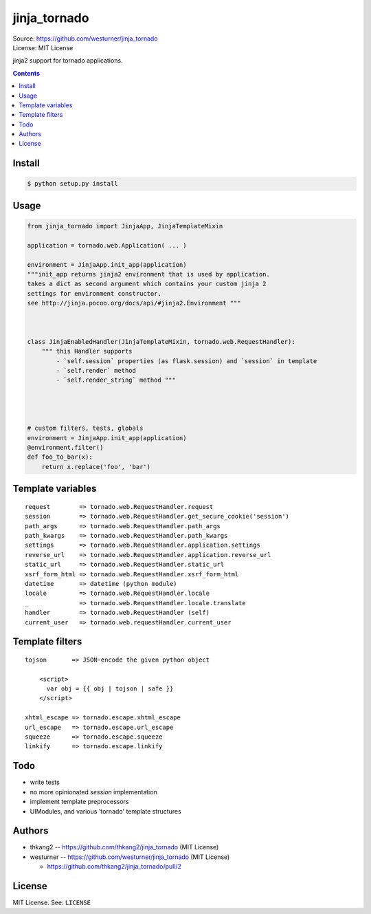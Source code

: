 
=============
jinja_tornado
=============
| Source: https://github.com/westurner/jinja_tornado
| License: MIT License

jinja2 support for tornado applications.


.. contents::


Install
===========

.. code:: bash

    $ python setup.py install


Usage
=======

.. code:: python

    from jinja_tornado import JinjaApp, JinjaTemplateMixin

    application = tornado.web.Application( ... )

    environment = JinjaApp.init_app(application) 
    """init_app returns jinja2 environment that is used by application.
    takes a dict as second argument which contains your custom jinja 2
    settings for environment constructor.
    see http://jinja.pocoo.org/docs/api/#jinja2.Environment """



    class JinjaEnabledHandler(JinjaTemplateMixin, tornado.web.RequestHandler):
        """ this Handler supports
            - `self.session` properties (as flask.session) and `session` in template
            - `self.render` method
            - `self.render_string` method """




    # custom filters, tests, globals
    environment = JinjaApp.init_app(application)
    @environment.filter()
    def foo_to_bar(x):
        return x.replace('foo', 'bar')


Template variables
====================
::

    request        => tornado.web.RequestHandler.request
    session        => tornado.web.RequestHandler.get_secure_cookie('session')
    path_args      => tornado.web.RequestHandler.path_args
    path_kwargs    => tornado.web.RequestHandler.path_kwargs
    settings       => tornado.web.RequestHandler.application.settings
    reverse_url    => tornado.web.RequestHandler.application.reverse_url
    static_url     => tornado.web.RequestHandler.static_url
    xsrf_form_html => tornado.web.RequestHandler.xsrf_form_html
    datetime       => datetime (python module)
    locale         => tornado.web.RequestHandler.locale
    _              => tornado.web.RequestHandler.locale.translate
    handler        => tornado.web.RequestHandler (self)
    current_user   => tornado.web.requestHandler.current_user
    

Template filters
====================

::

    tojson       => JSON-encode the given python object
    
        <script>
          var obj = {{ obj | tojson | safe }}
        </script>
    
    xhtml_escape => tornado.escape.xhtml_escape
    url_escape   => tornado.escape.url_escape
    squeeze      => tornado.escape.squeeze
    linkify      => tornado.escape.linkify


Todo
=====

- write tests
- no more opinionated `session` implementation
- implement template preprocessors
- UIModules, and various 'tornado' template structures


Authors
========
* thkang2 -- https://github.com/thkang2/jinja_tornado (MIT License)
* westurner -- https://github.com/westurner/jinja_tornado (MIT License)

  * https://github.com/thkang2/jinja_tornado/pull/2


License
========
MIT License. See: ``LICENSE``
